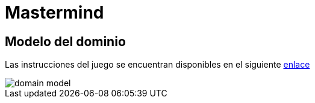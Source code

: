 = Mastermind

== Modelo del dominio

Las instrucciones del juego se encuentran disponibles en el siguiente https://www.youtube.com/watch?v=2-hTeg2M6GQ[enlace]

image::https://github.com/vfred0/mastermind/blob/main/docs/images/domain-model.svg?raw=true[domain model]